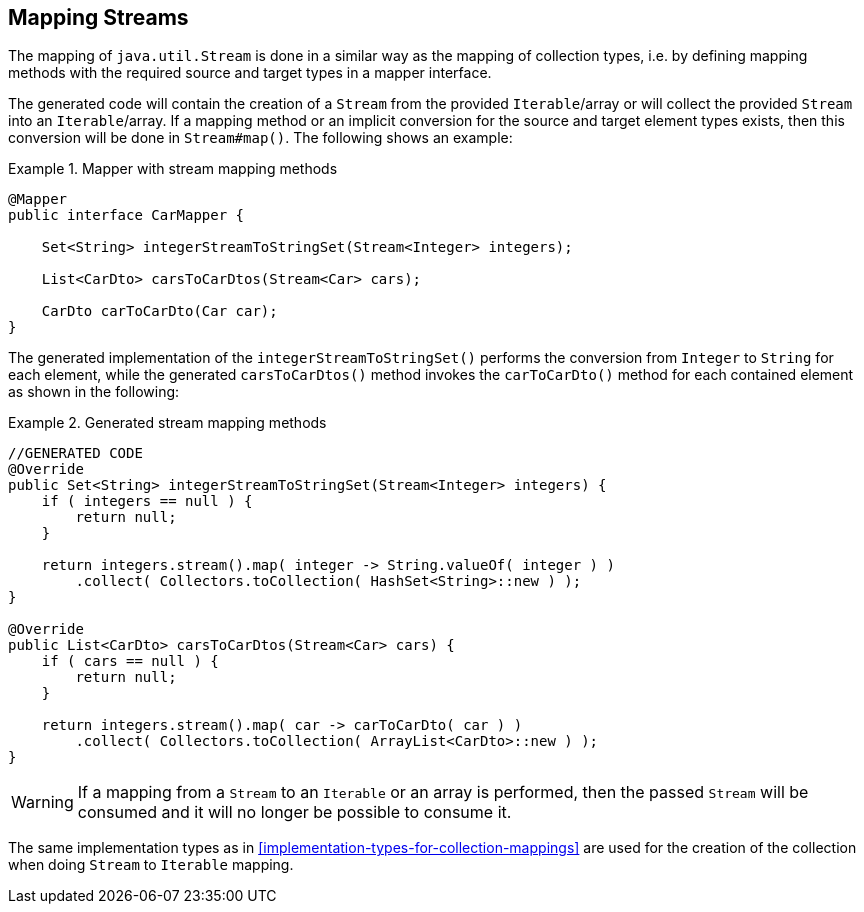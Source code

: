 [[mapping-streams]]
== Mapping Streams

The mapping of `java.util.Stream` is done in a similar way as the mapping of collection types, i.e. by defining mapping
methods with the required source and target types in a mapper interface.

The generated code will contain the creation of a `Stream` from the provided `Iterable`/array or will collect the
provided `Stream` into an `Iterable`/array. If a mapping method or an implicit conversion for the source and target
element types exists, then this conversion will be done in `Stream#map()`. The following shows an example:

.Mapper with stream mapping methods
====
[source, java, linenums]
[subs="verbatim,attributes"]
----
@Mapper
public interface CarMapper {

    Set<String> integerStreamToStringSet(Stream<Integer> integers);

    List<CarDto> carsToCarDtos(Stream<Car> cars);

    CarDto carToCarDto(Car car);
}
----
====

The generated implementation of the `integerStreamToStringSet()` performs the conversion from `Integer` to `String` for
each element, while the generated `carsToCarDtos()` method invokes the `carToCarDto()` method for each contained
element as shown in the following:

.Generated stream mapping methods
====
[source, java, linenums]
[subs="verbatim,attributes"]
----
//GENERATED CODE
@Override
public Set<String> integerStreamToStringSet(Stream<Integer> integers) {
    if ( integers == null ) {
        return null;
    }

    return integers.stream().map( integer -> String.valueOf( integer ) )
        .collect( Collectors.toCollection( HashSet<String>::new ) );
}

@Override
public List<CarDto> carsToCarDtos(Stream<Car> cars) {
    if ( cars == null ) {
        return null;
    }

    return integers.stream().map( car -> carToCarDto( car ) )
        .collect( Collectors.toCollection( ArrayList<CarDto>::new ) );
}
----
====

[WARNING]
====
If a mapping from a `Stream` to an `Iterable` or an array is performed, then the passed `Stream` will be consumed
and it will no longer be possible to consume it.
====

The same implementation types as in <<implementation-types-for-collection-mappings>> are used for the creation of the
collection when doing `Stream` to `Iterable` mapping.
